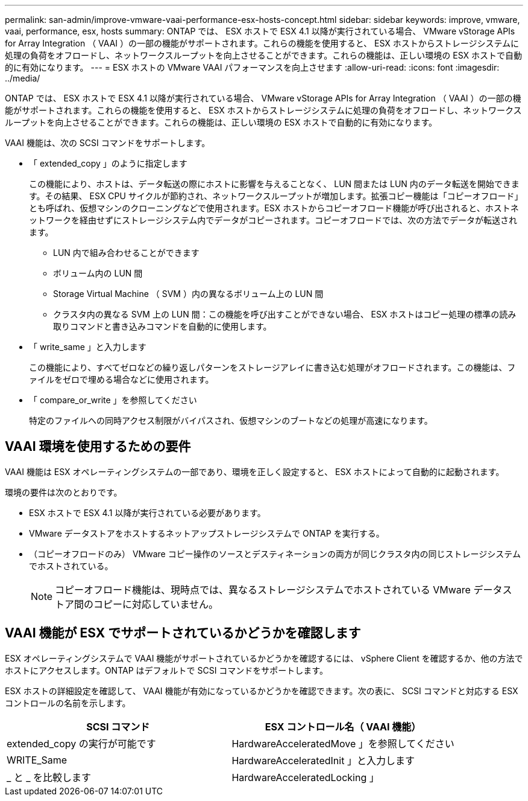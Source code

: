 ---
permalink: san-admin/improve-vmware-vaai-performance-esx-hosts-concept.html 
sidebar: sidebar 
keywords: improve, vmware, vaai, performance, esx, hosts 
summary: ONTAP では、 ESX ホストで ESX 4.1 以降が実行されている場合、 VMware vStorage APIs for Array Integration （ VAAI ）の一部の機能がサポートされます。これらの機能を使用すると、 ESX ホストからストレージシステムに処理の負荷をオフロードし、ネットワークスループットを向上させることができます。これらの機能は、正しい環境の ESX ホストで自動的に有効になります。 
---
= ESX ホストの VMware VAAI パフォーマンスを向上させます
:allow-uri-read: 
:icons: font
:imagesdir: ../media/


[role="lead"]
ONTAP では、 ESX ホストで ESX 4.1 以降が実行されている場合、 VMware vStorage APIs for Array Integration （ VAAI ）の一部の機能がサポートされます。これらの機能を使用すると、 ESX ホストからストレージシステムに処理の負荷をオフロードし、ネットワークスループットを向上させることができます。これらの機能は、正しい環境の ESX ホストで自動的に有効になります。

VAAI 機能は、次の SCSI コマンドをサポートします。

* 「 extended_copy 」のように指定します
+
この機能により、ホストは、データ転送の際にホストに影響を与えることなく、 LUN 間または LUN 内のデータ転送を開始できます。その結果、 ESX CPU サイクルが節約され、ネットワークスループットが増加します。拡張コピー機能は「コピーオフロード」とも呼ばれ、仮想マシンのクローニングなどで使用されます。ESX ホストからコピーオフロード機能が呼び出されると、ホストネットワークを経由せずにストレージシステム内でデータがコピーされます。コピーオフロードでは、次の方法でデータが転送されます。

+
** LUN 内で組み合わせることができます
** ボリューム内の LUN 間
** Storage Virtual Machine （ SVM ）内の異なるボリューム上の LUN 間
** クラスタ内の異なる SVM 上の LUN 間：この機能を呼び出すことができない場合、 ESX ホストはコピー処理の標準の読み取りコマンドと書き込みコマンドを自動的に使用します。


* 「 write_same 」と入力します
+
この機能により、すべてゼロなどの繰り返しパターンをストレージアレイに書き込む処理がオフロードされます。この機能は、ファイルをゼロで埋める場合などに使用されます。

* 「 compare_or_write 」を参照してください
+
特定のファイルへの同時アクセス制限がバイパスされ、仮想マシンのブートなどの処理が高速になります。





== VAAI 環境を使用するための要件

VAAI 機能は ESX オペレーティングシステムの一部であり、環境を正しく設定すると、 ESX ホストによって自動的に起動されます。

環境の要件は次のとおりです。

* ESX ホストで ESX 4.1 以降が実行されている必要があります。
* VMware データストアをホストするネットアップストレージシステムで ONTAP を実行する。
* （コピーオフロードのみ） VMware コピー操作のソースとデスティネーションの両方が同じクラスタ内の同じストレージシステムでホストされている。
+
[NOTE]
====
コピーオフロード機能は、現時点では、異なるストレージシステムでホストされている VMware データストア間のコピーに対応していません。

====




== VAAI 機能が ESX でサポートされているかどうかを確認します

ESX オペレーティングシステムで VAAI 機能がサポートされているかどうかを確認するには、 vSphere Client を確認するか、他の方法でホストにアクセスします。ONTAP はデフォルトで SCSI コマンドをサポートします。

ESX ホストの詳細設定を確認して、 VAAI 機能が有効になっているかどうかを確認できます。次の表に、 SCSI コマンドと対応する ESX コントロールの名前を示します。

[cols="2*"]
|===
| SCSI コマンド | ESX コントロール名（ VAAI 機能） 


 a| 
extended_copy の実行が可能です
 a| 
HardwareAcceleratedMove 」を参照してください



 a| 
WRITE_Same
 a| 
HardwareAcceleratedInit 」と入力します



 a| 
_ と _ を比較します
 a| 
HardwareAcceleratedLocking 」

|===